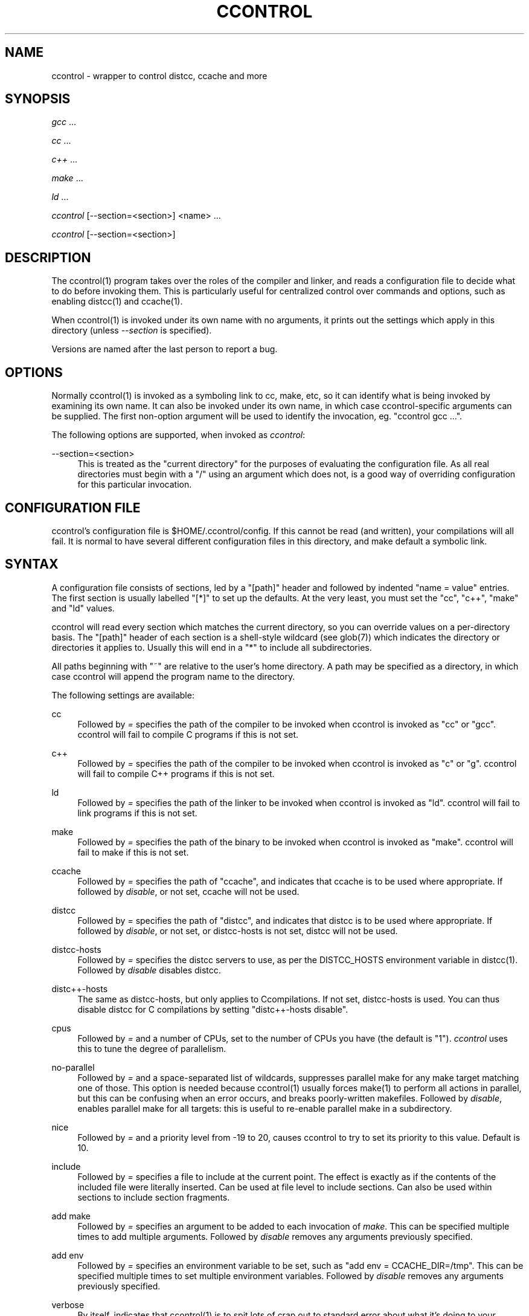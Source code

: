 '\" t
.\"     Title: ccontrol
.\"    Author: Rusty Russell <rusty@rustcorp.com.au>
.\" Generator: DocBook XSL Stylesheets v1.79.1 <http://docbook.sf.net/>
.\"      Date: v0.9 5 January 2006
.\"    Manual: \ \&
.\"    Source: \ \&
.\"  Language: English
.\"
.TH "CCONTROL" "1" "v0\&.9 5 January 2006" "\ \&" "\ \&"
.\" -----------------------------------------------------------------
.\" * Define some portability stuff
.\" -----------------------------------------------------------------
.\" ~~~~~~~~~~~~~~~~~~~~~~~~~~~~~~~~~~~~~~~~~~~~~~~~~~~~~~~~~~~~~~~~~
.\" http://bugs.debian.org/507673
.\" http://lists.gnu.org/archive/html/groff/2009-02/msg00013.html
.\" ~~~~~~~~~~~~~~~~~~~~~~~~~~~~~~~~~~~~~~~~~~~~~~~~~~~~~~~~~~~~~~~~~
.ie \n(.g .ds Aq \(aq
.el       .ds Aq '
.\" -----------------------------------------------------------------
.\" * set default formatting
.\" -----------------------------------------------------------------
.\" disable hyphenation
.nh
.\" disable justification (adjust text to left margin only)
.ad l
.\" -----------------------------------------------------------------
.\" * MAIN CONTENT STARTS HERE *
.\" -----------------------------------------------------------------
.SH "NAME"
ccontrol \- wrapper to control distcc, ccache and more
.SH "SYNOPSIS"
.sp
\fIgcc\fR \&...
.sp
\fIcc\fR \&...
.sp
\fIc++\fR \&...
.sp
\fImake\fR \&...
.sp
\fIld\fR \&...
.sp
\fIccontrol\fR [\-\-section=<section>] <name> \&...
.sp
\fIccontrol\fR [\-\-section=<section>]
.SH "DESCRIPTION"
.sp
The ccontrol(1) program takes over the roles of the compiler and linker, and reads a configuration file to decide what to do before invoking them\&. This is particularly useful for centralized control over commands and options, such as enabling distcc(1) and ccache(1)\&.
.sp
When ccontrol(1) is invoked under its own name with no arguments, it prints out the settings which apply in this directory (unless \fI\-\-section\fR is specified)\&.
.sp
Versions are named after the last person to report a bug\&.
.SH "OPTIONS"
.sp
Normally ccontrol(1) is invoked as a symboling link to cc, make, etc, so it can identify what is being invoked by examining its own name\&. It can also be invoked under its own name, in which case ccontrol\-specific arguments can be supplied\&. The first non\-option argument will be used to identify the invocation, eg\&. "ccontrol gcc \&..."\&.
.sp
The following options are supported, when invoked as \fIccontrol\fR:
.PP
\-\-section=<section>
.RS 4
This is treated as the "current directory" for the purposes of evaluating the configuration file\&. As all real directories must begin with a "/" using an argument which does not, is a good way of overriding configuration for this particular invocation\&.
.RE
.SH "CONFIGURATION FILE"
.sp
ccontrol\(cqs configuration file is $HOME/\&.ccontrol/config\&. If this cannot be read (and written), your compilations will all fail\&. It is normal to have several different configuration files in this directory, and make default a symbolic link\&.
.SH "SYNTAX"
.sp
A configuration file consists of sections, led by a "[path]" header and followed by indented "name = value" entries\&. The first section is usually labelled "[*]" to set up the defaults\&. At the very least, you must set the "cc", "c++", "make" and "ld" values\&.
.sp
ccontrol will read every section which matches the current directory, so you can override values on a per\-directory basis\&. The "[path]" header of each section is a shell\-style wildcard (see glob(7)) which indicates the directory or directories it applies to\&. Usually this will end in a "*" to include all subdirectories\&.
.sp
All paths beginning with "~" are relative to the user\(cqs home directory\&. A path may be specified as a directory, in which case ccontrol will append the program name to the directory\&.
.sp
The following settings are available:
.PP
cc
.RS 4
Followed by
\fI=\fR
specifies the path of the compiler to be invoked when ccontrol is invoked as "cc" or "gcc"\&. ccontrol will fail to compile C programs if this is not set\&.
.RE
.PP
c++
.RS 4
Followed by
\fI=\fR
specifies the path of the compiler to be invoked when ccontrol is invoked as "c" or "g"\&. ccontrol will fail to compile C++ programs if this is not set\&.
.RE
.PP
ld
.RS 4
Followed by
\fI=\fR
specifies the path of the linker to be invoked when ccontrol is invoked as "ld"\&. ccontrol will fail to link programs if this is not set\&.
.RE
.PP
make
.RS 4
Followed by
\fI=\fR
specifies the path of the binary to be invoked when ccontrol is invoked as "make"\&. ccontrol will fail to make if this is not set\&.
.RE
.PP
ccache
.RS 4
Followed by
\fI=\fR
specifies the path of "ccache", and indicates that ccache is to be used where appropriate\&. If followed by
\fIdisable\fR, or not set, ccache will not be used\&.
.RE
.PP
distcc
.RS 4
Followed by
\fI=\fR
specifies the path of "distcc", and indicates that distcc is to be used where appropriate\&. If followed by
\fIdisable\fR, or not set, or distcc\-hosts is not set, distcc will not be used\&.
.RE
.PP
distcc\-hosts
.RS 4
Followed by
\fI=\fR
specifies the distcc servers to use, as per the DISTCC_HOSTS environment variable in distcc(1)\&. Followed by
\fIdisable\fR
disables distcc\&.
.RE
.PP
distc++\-hosts
.RS 4
The same as distcc\-hosts, but only applies to Ccompilations\&. If not set, distcc\-hosts is used\&. You can thus disable distcc for C
compilations by setting "distc++\-hosts disable"\&.
.RE
.PP
cpus
.RS 4
Followed by
\fI=\fR
and a number of CPUs, set to the number of CPUs you have (the default is "1")\&.
\fIccontrol\fR
uses this to tune the degree of parallelism\&.
.RE
.PP
no\-parallel
.RS 4
Followed by
\fI=\fR
and a space\-separated list of wildcards, suppresses parallel make for any make target matching one of those\&. This option is needed because ccontrol(1) usually forces make(1) to perform all actions in parallel, but this can be confusing when an error occurs, and breaks poorly\-written makefiles\&. Followed by
\fIdisable\fR, enables parallel make for all targets: this is useful to re\-enable parallel make in a subdirectory\&.
.RE
.PP
nice
.RS 4
Followed by
\fI=\fR
and a priority level from \-19 to 20, causes ccontrol to try to set its priority to this value\&. Default is 10\&.
.RE
.PP
include
.RS 4
Followed by
\fI=\fR
specifies a file to include at the current point\&. The effect is exactly as if the contents of the included file were literally inserted\&. Can be used at file level to include sections\&. Can also be used within sections to include section fragments\&.
.RE
.PP
add make
.RS 4
Followed by
\fI=\fR
specifies an argument to be added to each invocation of
\fImake\fR\&. This can be specified multiple times to add multiple arguments\&. Followed by
\fIdisable\fR
removes any arguments previously specified\&.
.RE
.PP
add env
.RS 4
Followed by
\fI=\fR
specifies an environment variable to be set, such as "add env = CCACHE_DIR=/tmp"\&. This can be specified multiple times to set multiple environment variables\&. Followed by
\fIdisable\fR
removes any arguments previously specified\&.
.RE
.PP
verbose
.RS 4
By itself, indicates that ccontrol(1) is to spit lots of crap out to standard error about what it\(cqs doing to your innocent command line\&.
.RE
.PP
lock\-file
.RS 4
Specify a particular lock file to use\&.
.RE
.SH "EXAMPLES"
.sp
This is the minimal configuration file:
.sp
.if n \{\
.RS 4
.\}
.nf
[*]
        cc = /usr/bin/gcc
        c++ = /usr/bin/g++
        ld = /usr/bin/ld
        make = /usr/bin/make
.fi
.if n \{\
.RE
.\}
.sp
If you have multiple locations (such as a laptop) it is common to have a "global" file which is included from every configuration file, like so:
.sp
.if n \{\
.RS 4
.\}
.nf
# Configuration file for when I\*(Aqm at work\&.  Lots of distcc hosts!
include = ~/\&.ccontrol/global

[*]
        distcc\-hosts = snab swarm1 swarm3 swarm4 swarm5 fandango2 mingo
        distc++\-hosts = snab mingo
.fi
.if n \{\
.RE
.\}
.sp
Here is a complete configuration file with several common scenarios:
.sp
.if n \{\
.RS 4
.\}
.nf
[*]
        cc = /usr/bin/gcc\-4\&.0
        c++ = /usr/bin/g++\-4\&.0
        ld = /usr/bin/ld
        make = /usr/bin/make
# Comment this back in for debugging
#       verbose
        distcc = /usr/bin/distcc
        distcc\-hosts = snab swarm1 swarm3 swarm4 swarm5 fandango2 mingo
        distc++\-hosts = snab mingo
        ccache = /usr/bin/ccache
        # make check should not generally be run in parallel
        no\-parallel = check

# Wesnoth doesn\*(Aqt compile with g++ 4\&.0
[*wesnoth*]
        c++ = /usr/bin/g++\-3\&.4

# Stupid third\-party modules don\*(Aqt build in parallel\&.
[/usr/src/modules/*]
        no\-parallel = *

# Using distcc when testing module\-init\-tools causes strange effects\&.
[*module\-init\-tools*/tests/*]
        distcc disable
.fi
.if n \{\
.RE
.\}
.SH "BUGS"
.sp
The ~/\&.ccontrol/config file must be writable: ccontrol(1) needs to get an exclusive write lock on it, which means it needs to open the file for writing\&. Use \fIinclude\fR to include read\-only files\&.
.sp
ccontrol will not immediately notice a change in included files, only in the toplevel file (ccontrol re\-reads the config file if it changed while ccontrol was trying to grab a lock)\&.
.sp
The Linux (\(la 2\&.6\&.15) cpufreq \fIondemand\fR governor (common on laptops) will not increase CPU speed when using ccontrol(1), because ccontrol re\-nices compilations\&. This can make builds 2\-3 times slower\&. Either use another governor, or tell \fIondemand\fR to ignore nice values:
.sp
.if n \{\
.RS 4
.\}
.nf
echo 1 > /sys/devices/system/cpu/cpu0/cpufreq/ondemand/ignore_nice
.fi
.if n \{\
.RE
.\}
.sp
If your code doesn\(cqt compile, ccontrol can only make it not compile faster\&.
.SH "AUTHOR"
.sp
Written by Rusty Russell <\m[blue]\fBrusty@rustcorp\&.com\&.au\fR\m[]\&\s-2\u[1]\d\s+2>
.SH "LICENSE"
.sp
Copyright \(co 2005 Rusty Russell\&. Free use of this software is granted under the terms of the GNU General Public License (GPL)\&.
.SH "SEE ALSO"
.sp
make(1), cc(1), c++(1), ld(1), distcc(1), ccache(1), glob(7), cpufreq\-set(1)
.SH "AUTHOR"
.PP
\fBRusty Russell\fR <\&rusty@rustcorp\&.com\&.au\&>
.RS 4
Author.
.RE
.SH "NOTES"
.IP " 1." 4
rusty@rustcorp.com.au
.RS 4
\%mailto:rusty@rustcorp.com.au
.RE
